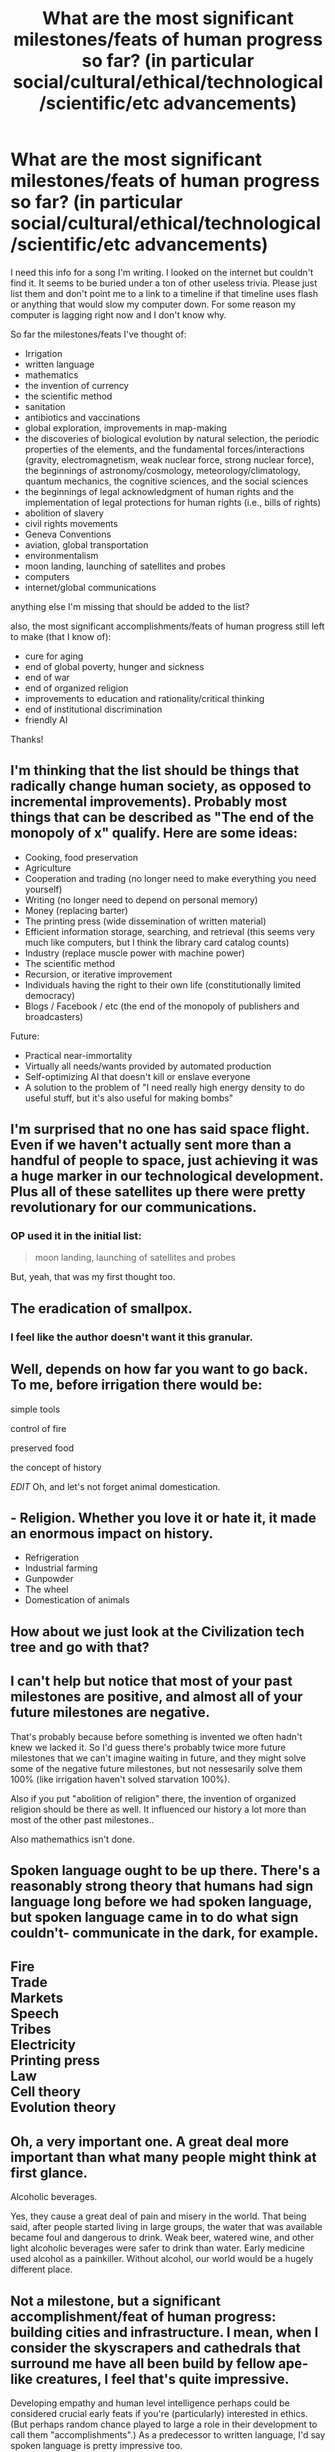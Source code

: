 #+TITLE: What are the most significant milestones/feats of human progress so far? (in particular social/cultural/ethical/technological/scientific/etc advancements)

* What are the most significant milestones/feats of human progress so far? (in particular social/cultural/ethical/technological/scientific/etc advancements)
:PROPERTIES:
:Author: Sailor_Vulcan
:Score: 10
:DateUnix: 1425080576.0
:DateShort: 2015-Feb-28
:END:
I need this info for a song I'm writing. I looked on the internet but couldn't find it. It seems to be buried under a ton of other useless trivia. Please just list them and don't point me to a link to a timeline if that timeline uses flash or anything that would slow my computer down. For some reason my computer is lagging right now and I don't know why.

So far the milestones/feats I've thought of:

- Irrigation
- written language
- mathematics
- the invention of currency
- the scientific method
- sanitation
- antibiotics and vaccinations
- global exploration, improvements in map-making
- the discoveries of biological evolution by natural selection, the periodic properties of the elements, and the fundamental forces/interactions (gravity, electromagnetism, weak nuclear force, strong nuclear force), the beginnings of astronomy/cosmology, meteorology/climatology, quantum mechanics, the cognitive sciences, and the social sciences
- the beginnings of legal acknowledgment of human rights and the implementation of legal protections for human rights (i.e., bills of rights)
- abolition of slavery
- civil rights movements
- Geneva Conventions
- aviation, global transportation
- environmentalism
- moon landing, launching of satellites and probes
- computers
- internet/global communications

anything else I'm missing that should be added to the list?

also, the most significant accomplishments/feats of human progress still left to make (that I know of):

- cure for aging
- end of global poverty, hunger and sickness
- end of war
- end of organized religion
- improvements to education and rationality/critical thinking
- end of institutional discrimination
- friendly AI

Thanks!


** I'm thinking that the list should be things that radically change human society, as opposed to incremental improvements). Probably most things that can be described as "The end of the monopoly of x" qualify. Here are some ideas:

- Cooking, food preservation
- Agriculture
- Cooperation and trading (no longer need to make everything you need yourself)
- Writing (no longer need to depend on personal memory)
- Money (replacing barter)
- The printing press (wide dissemination of written material)
- Efficient information storage, searching, and retrieval (this seems very much like computers, but I think the library card catalog counts)
- Industry (replace muscle power with machine power)
- The scientific method
- Recursion, or iterative improvement
- Individuals having the right to their own life (constitutionally limited democracy)
- Blogs / Facebook / etc (the end of the monopoly of publishers and broadcasters)

Future:

- Practical near-immortality
- Virtually all needs/wants provided by automated production
- Self-optimizing AI that doesn't kill or enslave everyone
- A solution to the problem of "I need really high energy density to do useful stuff, but it's also useful for making bombs"
:PROPERTIES:
:Author: therearetoomanydaves
:Score: 9
:DateUnix: 1425087248.0
:DateShort: 2015-Feb-28
:END:


** I'm surprised that no one has said space flight. Even if we haven't actually sent more than a handful of people to space, just achieving it was a huge marker in our technological development. Plus all of these satellites up there were pretty revolutionary for our communications.
:PROPERTIES:
:Author: xamueljones
:Score: 5
:DateUnix: 1425095791.0
:DateShort: 2015-Feb-28
:END:

*** OP used it in the initial list:

#+begin_quote
  moon landing, launching of satellites and probes
#+end_quote

But, yeah, that was my first thought too.
:PROPERTIES:
:Author: eaglejarl
:Score: 2
:DateUnix: 1425106952.0
:DateShort: 2015-Feb-28
:END:


** The eradication of smallpox.
:PROPERTIES:
:Author: i_dont_know
:Score: 8
:DateUnix: 1425085376.0
:DateShort: 2015-Feb-28
:END:

*** I feel like the author doesn't want it this granular.
:PROPERTIES:
:Author: Kishoto
:Score: 1
:DateUnix: 1425088013.0
:DateShort: 2015-Feb-28
:END:


** Well, depends on how far you want to go back. To me, before irrigation there would be:

simple tools

control of fire

preserved food

the concept of history

/EDIT/ Oh, and let's not forget animal domestication.
:PROPERTIES:
:Author: Farmerbob1
:Score: 3
:DateUnix: 1425087573.0
:DateShort: 2015-Feb-28
:END:


** - Religion. Whether you love it or hate it, it made an enormous impact on history.
- Refrigeration
- Industrial farming
- Gunpowder
- The wheel
- Domestication of animals
:PROPERTIES:
:Author: eaglejarl
:Score: 2
:DateUnix: 1425094412.0
:DateShort: 2015-Feb-28
:END:


** How about we just look at the Civilization tech tree and go with that?
:PROPERTIES:
:Author: Cariyaga
:Score: 2
:DateUnix: 1425094788.0
:DateShort: 2015-Feb-28
:END:


** I can't help but notice that most of your past milestones are positive, and almost all of your future milestones are negative.

That's probably because before something is invented we often hadn't knew we lacked it. So I'd guess there's probably twice more future milestones that we can't imagine waiting in future, and they might solve some of the negative future milestones, but not nessesarily solve them 100% (like irrigation haven't solved starvation 100%).

Also if you put "abolition of religion" there, the invention of organized religion should be there as well. It influenced our history a lot more than most of the other past milestones..

Also mathemathics isn't done.
:PROPERTIES:
:Author: ajuc
:Score: 1
:DateUnix: 1425396231.0
:DateShort: 2015-Mar-03
:END:


** Spoken language ought to be up there. There's a reasonably strong theory that humans had sign language long before we had spoken language, but spoken language came in to do what sign couldn't- communicate in the dark, for example.
:PROPERTIES:
:Author: Cruithne
:Score: 1
:DateUnix: 1425513823.0
:DateShort: 2015-Mar-05
:END:


** Fire\\
Trade\\
Markets\\
Speech\\
Tribes\\
Electricity\\
Printing press\\
Law\\
Cell theory\\
Evolution theory
:PROPERTIES:
:Author: luminarium
:Score: 1
:DateUnix: 1425084650.0
:DateShort: 2015-Feb-28
:END:


** Oh, a very important one. A great deal more important than what many people might think at first glance.

Alcoholic beverages.

Yes, they cause a great deal of pain and misery in the world. That being said, after people started living in large groups, the water that was available became foul and dangerous to drink. Weak beer, watered wine, and other light alcoholic beverages were safer to drink than water. Early medicine used alcohol as a painkiller. Without alcohol, our world would be a hugely different place.
:PROPERTIES:
:Author: Farmerbob1
:Score: 1
:DateUnix: 1425125455.0
:DateShort: 2015-Feb-28
:END:


** Not a milestone, but a significant accomplishment/feat of human progress: building cities and infrastructure. I mean, when I consider the skyscrapers and cathedrals that surround me have all been build by fellow ape-like creatures, I feel that's quite impressive.

Developing empathy and human level intelligence perhaps could be considered crucial early feats if you're (particularly) interested in ethics. (But perhaps random chance played to large a role in their development to call them "accomplishments".) As a predecessor to written language, I'd say spoken language is pretty impressive too.
:PROPERTIES:
:Author: The_Mad_Duke
:Score: 1
:DateUnix: 1425133216.0
:DateShort: 2015-Feb-28
:END:


** No one's mentioned the invention of the bow yet.
:PROPERTIES:
:Author: Chosen_Pun
:Score: 1
:DateUnix: 1425141029.0
:DateShort: 2015-Feb-28
:END:


** I think it's totally subjective. I know some people from [[/r/DarkEnlightenment]] -- myself included -- who could make a pretty good case /against/ the "end of institutionalized discrimination." (Which I think is funny as a /future/ goal, but I digress. Politics is spiders.)

If I were you, I'd stick to the technology / science field: eg, technology and science (irrigation, antibiotics, language, all the physics discoveries you lumped together). That stuff is objective: there's no worrying about whether it's a "step forward" or "step backward"; just look at what's had a big effect on civilization / human living conditions and run with it. In that theme, for future predictions I would add space colonization and drop --

/reviews list in OP/

Wait, do you seriously think we'll ever actually be able to end poverty? I mean, you've indicated you understand game theory and evopsych, sooo

I think even in a best-of-all-worlds scenario, where the entire post-scarcity world is ruled by a FAI, it would be nearly impossible to evade poverty and inequality in some areas. Equal opportunity, not equal outcome ... right?

And in the same theme, organized religion is only really bad in some places -- unless you're suggesting we make the places where it's good more like the places where it's bad, which is interesting and would make sense eventually I guess?

AHH SPIDERS, SPIDERS EVERYWHERE. I'M SO SORRY

ETA: Downvotes why? I thought we would be beyond the petty downvoting of dissenting opinions in this sub ...
:PROPERTIES:
:Score: -7
:DateUnix: 1425084393.0
:DateShort: 2015-Feb-28
:END:

*** SPIDER WARNING. UNGOLIANT APPROACHES.
:PROPERTIES:
:Score: 4
:DateUnix: 1425120543.0
:DateShort: 2015-Feb-28
:END:


*** u/Transfuturist:
#+begin_quote
  I know some people from [[/r/DarkEnlightenment]] -- myself included -- who could make a pretty good case against the "end of institutionalized discrimination."
#+end_quote

Please do so.
:PROPERTIES:
:Author: Transfuturist
:Score: 3
:DateUnix: 1425090922.0
:DateShort: 2015-Feb-28
:END:

**** /Note in hindsight: I should've said "pretty mean case," since I suppose its goodness is entirely subjective./

I really really really don't want to turn this sub to politics (since, as its now-inactive founder, I kinda have a vision for it, and political debate doesn't quite fit), so in lieu of typing out the whole argument myself, I'll kindly direct you to the best summary of NRx beliefs I know of, which is [[http://slatestarcodex.com/2013/03/03/reactionary-philosophy-in-an-enormous-planet-sized-nutshell/][this SlateStarCodex post]]. I believe with about 80% confidence that the section you're looking for is entitled *Plays Well In Groups*, but I'm not sure if it would make much sense without context. Although the article is very long, like most SSC articles, it's also very good (also like most SSC articles). I highly recommend you read the whole thing, if you can find the time.

I'd also point you towards the relevant section in SSC's NRx rebuttal, but honestly that thing is so long that I've only read it once, so my (already cursory) memory isn't half as good in regards to that one. Sorry :/

Best of luck!
:PROPERTIES:
:Score: -1
:DateUnix: 1425092061.0
:DateShort: 2015-Feb-28
:END:

***** I doubt my position will change very much, as I'm fairly sure that ethical positions that consider people failing to be inherently good are entirely contradictory to my own position, undefined as it may be. But I will read it.
:PROPERTIES:
:Author: Transfuturist
:Score: 2
:DateUnix: 1425098970.0
:DateShort: 2015-Feb-28
:END:

****** u/deleted:
#+begin_quote
  ethical positions that consider people failing to be inherently good
#+end_quote

Huh? I'm not saying that at all! I'm just saying ...

Oh. I might have read "discrimination" as "segregation." Well, that might explain some of the downvotes.
:PROPERTIES:
:Score: 1
:DateUnix: 1425143968.0
:DateShort: 2015-Feb-28
:END:


** The answer? Love.
:PROPERTIES:
:Author: blockbaven
:Score: -8
:DateUnix: 1425081158.0
:DateShort: 2015-Feb-28
:END:

*** huh? isn't that a milestone of neurobiological evolution in regards to dealing with the prisoner's dillema, not a milestone of human social/cultural/ethical/technological/scientific/etc progress?

oh wait you're telling a joke about how a bunch of people say that love conquers all and is the answer to everything, aren't you?
:PROPERTIES:
:Author: Sailor_Vulcan
:Score: 5
:DateUnix: 1425081995.0
:DateShort: 2015-Feb-28
:END:
